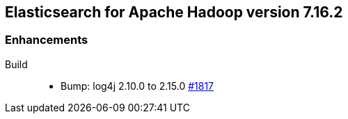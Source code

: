 [[eshadoop-7.16.2]]
== Elasticsearch for Apache Hadoop version 7.16.2

[[new-7.16.2]]
=== Enhancements
Build::
* Bump: log4j 2.10.0 to 2.15.0
https://github.com/elastic/elasticsearch-hadoop/pull/1817[#1817]
